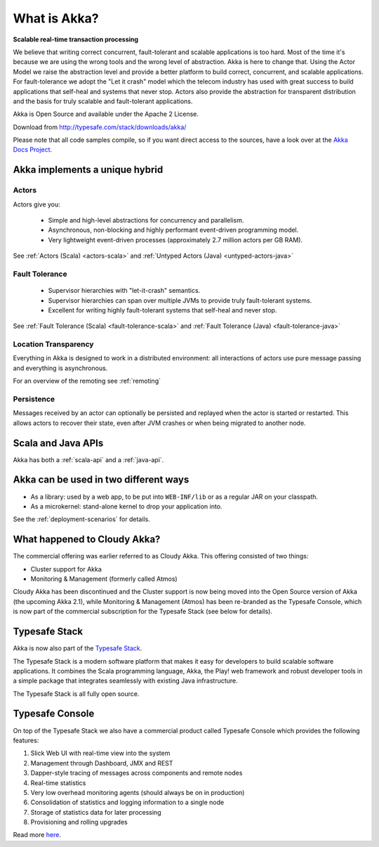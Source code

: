.. _what-is-akka:

###############
 What is Akka?
###############

**Scalable real-time transaction processing**

We believe that writing correct concurrent, fault-tolerant and scalable
applications is too hard. Most of the time it's because we are using the wrong
tools and the wrong level of abstraction. Akka is here to change that. Using the
Actor Model we raise the abstraction level and provide a better platform to build
correct, concurrent, and scalable applications. For fault-tolerance we adopt the
"Let it crash" model which the telecom industry has used with great success to
build applications that self-heal and systems that never stop. Actors also provide
the abstraction for transparent distribution and the basis for truly scalable and
fault-tolerant applications.

Akka is Open Source and available under the Apache 2 License.

Download from http://typesafe.com/stack/downloads/akka/

Please note that all code samples compile, so if you want direct access to the sources, have a look
over at the `Akka Docs Project <@github@/akka-docs/rst>`_.


Akka implements a unique hybrid
===============================

Actors
------

Actors give you:

  - Simple and high-level abstractions for concurrency and parallelism.
  - Asynchronous, non-blocking and highly performant event-driven programming model.
  - Very lightweight event-driven processes (approximately 2.7 million actors per GB RAM).

See :ref:`Actors (Scala) <actors-scala>` and :ref:`Untyped Actors (Java) <untyped-actors-java>`

Fault Tolerance
---------------

  - Supervisor hierarchies with "let-it-crash" semantics.
  - Supervisor hierarchies can span over multiple JVMs to provide truly fault-tolerant systems.
  - Excellent for writing highly fault-tolerant systems that self-heal and never stop.

See :ref:`Fault Tolerance (Scala) <fault-tolerance-scala>` and :ref:`Fault Tolerance (Java) <fault-tolerance-java>`

Location Transparency
---------------------
Everything in Akka is designed to work in a distributed environment: all
interactions of actors use pure message passing and everything is asynchronous.

For an overview of the remoting see :ref:`remoting`

Persistence
-----------

Messages received by an actor can optionally be persisted and replayed when the actor is started or
restarted. This allows actors to recover their state, even after JVM crashes or when being migrated
to another node.

Scala and Java APIs
===================

Akka has both a :ref:`scala-api` and a :ref:`java-api`.


Akka can be used in two different ways
======================================

- As a library: used by a web app, to be put into ``WEB-INF/lib`` or as a regular
  JAR on your classpath.

- As a microkernel: stand-alone kernel to drop your application into.

See the :ref:`deployment-scenarios` for details.

What happened to Cloudy Akka?
=============================

The commercial offering was earlier referred to as Cloudy Akka. This offering 
consisted of two things:

- Cluster support for Akka
- Monitoring & Management (formerly called Atmos)

Cloudy Akka has been discontinued and the Cluster support is now being moved into the
Open Source version of Akka (the upcoming Akka 2.1), while Monitoring & Management
(Atmos) has been re-branded as the Typesafe Console, which is now part of the commercial
subscription for the Typesafe Stack (see below for details).

Typesafe Stack
==============

Akka is now also part of the `Typesafe Stack <http://typesafe.com/stack>`_.

The Typesafe Stack is a modern software platform that makes it easy for developers
to build scalable software applications. It combines the Scala programming language,
Akka, the Play! web framework and robust developer tools in a simple package that
integrates seamlessly with existing Java infrastructure.

The Typesafe Stack is all fully open source.

Typesafe Console
================

On top of the Typesafe Stack we also have a commercial product called Typesafe
Console which provides the following features:

#. Slick Web UI with real-time view into the system
#. Management through Dashboard, JMX and REST
#. Dapper-style tracing of messages across components and remote nodes
#. Real-time statistics
#. Very low overhead monitoring agents (should always be on in production)
#. Consolidation of statistics and logging information to a single node
#. Storage of statistics data for later processing
#. Provisioning and rolling upgrades

Read more `here <http://typesafe.com/products/typesafe-subscription>`_.
